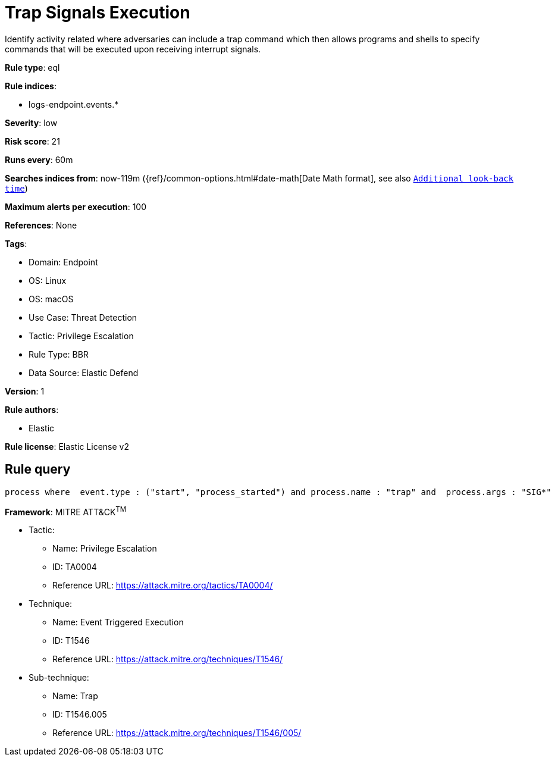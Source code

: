 [[trap-signals-execution]]
= Trap Signals Execution

Identify activity related where adversaries can include a trap command which then allows programs and shells to specify commands that will be executed upon receiving interrupt signals.

*Rule type*: eql

*Rule indices*: 

* logs-endpoint.events.*

*Severity*: low

*Risk score*: 21

*Runs every*: 60m

*Searches indices from*: now-119m ({ref}/common-options.html#date-math[Date Math format], see also <<rule-schedule, `Additional look-back time`>>)

*Maximum alerts per execution*: 100

*References*: None

*Tags*: 

* Domain: Endpoint
* OS: Linux
* OS: macOS
* Use Case: Threat Detection
* Tactic: Privilege Escalation
* Rule Type: BBR
* Data Source: Elastic Defend

*Version*: 1

*Rule authors*: 

* Elastic

*Rule license*: Elastic License v2


== Rule query


[source, js]
----------------------------------
process where  event.type : ("start", "process_started") and process.name : "trap" and  process.args : "SIG*"

----------------------------------

*Framework*: MITRE ATT&CK^TM^

* Tactic:
** Name: Privilege Escalation
** ID: TA0004
** Reference URL: https://attack.mitre.org/tactics/TA0004/
* Technique:
** Name: Event Triggered Execution
** ID: T1546
** Reference URL: https://attack.mitre.org/techniques/T1546/
* Sub-technique:
** Name: Trap
** ID: T1546.005
** Reference URL: https://attack.mitre.org/techniques/T1546/005/

